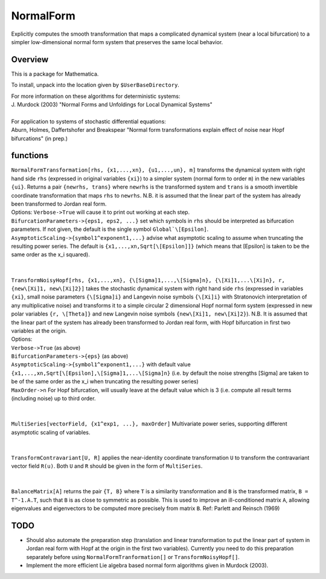 NormalForm
==========

| Explicitly computes the smooth transformation that maps a complicated dynamical system (near a local bifurcation) to a simpler low-dimensional normal form system that preserves the same local behavior.

Overview
--------

This is a package for Mathematica. 

To install, unpack into the location given by ``$UserBaseDirectory``.

| For more information on these algorithms for deterministic systems:
| J. Murdock (2003) "Normal Forms and Unfoldings for Local Dynamical Systems"
|
| For application to systems of stochastic differential equations:
| Aburn, Holmes, Daffertshofer and Breakspear "Normal form transformations explain effect of noise near Hopf bifurcations" (in prep.)

functions
---------

| ``NormalFormTransformation[rhs, {x1,...,xn}, {u1,...,un}, m]`` transforms the dynamical system with right hand side ``rhs`` (expressed in original variables ``{xi}``) to a simpler system (normal form to order ``m``) in the new variables ``{ui}``. Returns a pair ``{newrhs, trans}`` where ``newrhs`` is the transformed system and ``trans`` is a smooth invertible coordinate transformation that maps ``rhs`` to ``newrhs``. N.B. it is assumed that the linear part of the system has already been transformed to Jordan real form.
| Options: ``Verbose->True`` will cause it to print out working at each step.
| ``BifurcationParameters->{eps1, eps2, ...}`` set which symbols in ``rhs`` should be interpreted as bifurcation parameters. If not given, the default is the single symbol ``Global`\[Epsilon]``.
| ``AsymptoticScaling->{symbol1^exponent1,...}`` advise what asymptotic scaling to assume when truncating the resulting power series. The default is ``{x1,...,xn,Sqrt[\[Epsilon]]}`` (which means that \[Epsilon] is taken to be the same order as the x_i squared).
|
|
| ``TransformNoisyHopf[rhs, {x1,...,xn}, {\[Sigma]1,...,\[Sigma]n}, {\[Xi]1,...\[Xi]n}, r, {new\[Xi]1, new\[Xi]2}]`` takes the stochastic dynamical system with right hand side ``rhs`` (expressed in variables ``{xi}``, small noise parameters ``{\[Sigma]i}`` and Langevin noise symbols ``{\[Xi]i}`` with Stratonovich interpretation of any multiplicative noise) and transforms it to a simple circular 2 dimensional Hopf normal form system (expressed in new polar variables ``{r, \[Theta]}`` and new Langevin noise symbols ``{new\[Xi]1, new\[Xi]2}``). N.B. It is assumed that the linear part of the system has already been transformed to Jordan real form, with Hopf bifurcation in first two variables at the origin.
| Options: 
| ``Verbose->True`` (as above)
| ``BifurcationParameters->{eps}`` (as above)
| ``AsymptoticScaling->{symbol1^exponent1,...}`` with default value ``{x1,...,xn,Sqrt[\[Epsilon],\[Sigma]1,...\[Sigma]n}`` (i.e. by default the noise strengths \[Sigma] are taken to be of the same order as the x_i when truncating the resulting power series)
| ``MaxOrder->n`` For Hopf bifurcation, will usually leave at the default value which is 3 (i.e. compute all result terms (including noise) up to third order.
|
|
| ``MultiSeries[vectorField, {x1^exp1, ...}, maxOrder]`` Multivariate power series, supporting different asymptotic scaling of variables.
|
|
| ``TransformContravariant[U, R]`` applies the near-identity coordinate transformation ``U`` to transform the contravariant vector field ``R(u)``. Both ``U`` and ``R`` should be given in the form of ``MultiSeries``.
|
|
| ``BalanceMatrix[A]`` returns the pair ``{T, B}`` where ``T`` is a similarity transformation and ``B`` is the transformed matrix, ``B = T^-1.A.T``, such that ``B`` is as close to symmetric as possible. This is used to improve an ill-conditioned matrix ``A``, allowing eigenvalues and eigenvectors to be computed more precisely from matrix ``B``. Ref: Parlett and Reinsch (1969)

TODO
----
- Should also automate the preparation step (translation and linear transformation to put the linear part of system in Jordan real form with Hopf at the origin in the first two variables). Currently you need to do this preparation separately before using ``NormalFormTranformation[]`` or ``TransformNoisyHopf[]``.

- Implement the more efficient Lie algebra based normal form algorithms given in Murdock (2003).
